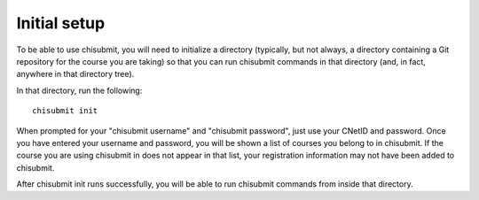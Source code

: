.. _chisubmit_common:

Initial setup
=============

To be able to use chisubmit, you will need to initialize a directory (typically, but not always, a 
directory containing a Git repository for the course you are taking) so that you can run chisubmit
commands in that directory (and, in fact, anywhere in that directory tree).

In that directory, run the following::

   chisubmit init
   
When prompted for your "chisubmit username" and "chisubmit password", just use your CNetID and password. 
Once you have entered your username and password, you will be shown a list of courses you belong to in 
chisubmit. If the course you are using chisubmit in does not appear in that list, your registration 
information may not have been added to chisubmit.

After chisubmit init runs successfully, you will be able to run chisubmit commands from inside that directory.

